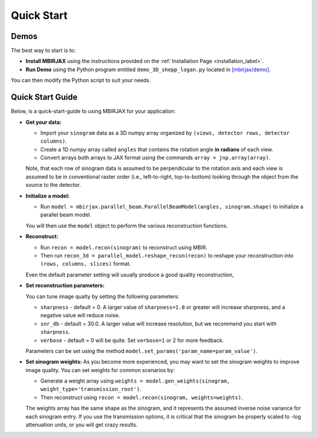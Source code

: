 ===========
Quick Start
===========

Demos
~~~~~


The best way to start is to:

- **Install MBIRJAX** using the instructions provided on the :ref:`Installation Page <installation_label>`.

- **Run Demo** using the Python program entitled ``demo_3D_shepp_logan.py`` located in `[mbirjax/demo] <https://github.com/cabouman/mbirjax/tree/main/demo>`__.

You can then modify the Python script to suit your needs.

Quick Start Guide
~~~~~~~~~~~~~~~~~

Below, is a quick-start-guide to using MBIRJAX for your application:

- **Get your data:**

  - Import your ``sinogram`` data as a 3D numpy array organized by ``(views, detector rows, detector columns)``.

  - Create a 1D numpy array called ``angles`` that contains the rotation angle **in radians** of each view.

  - Convert arrays both arrays to JAX format using the commands ``array = jnp.array(array)``.

  Note, that each row of sinogram data is assumed to be perpendicular to the rotation axis and each view is assumed to be in conventional raster order (i.e., left-to-right, top-to-bottom) looking through the object from the source to the detector.


- **Initialize a model:**

  - Run ``model = mbirjax.parallel_beam.ParallelBeamModel(angles, sinogram.shape)`` to initialize a parallel beam model.

  You will then use the ``model`` object to perform the various reconstruction functions.


- **Reconstruct:**

  - Run ``recon = model.recon(sinogram)`` to reconstruct using MBIR.

  - Then run ``recon_3d = parallel_model.reshape_recon(recon)`` to reshape your reconstruction into ``(rows, columns, slices)`` format.

  Even the default parameter setting will usually produce a good quality reconstruction,


- **Set reconstruction parameters:**

  You can tune image qualty by setting the following parameters:

  - ``sharpness`` -  default = 0. A larger value of ``sharpness=1.0`` or greater will increase sharpness, and a negative value will reduce noise.
  - ``snr_db`` - default = 30.0. A larger value will increase resolution, but we recommend you start with ``sharpness``.
  - ``verbose`` - default = 0 will be quite. Set ``verbose=1`` or 2 for more feedback.

  Parameters can be set using the method ``model.set_params('param_name=param_value')``.

- **Set sinogram weights:**
  As you become more experienced, you may want to set the sinogram weights to improve image quality.
  You can set weights for common scenarios by:

  - Generate a weight array using ``weights = model.gen_weights(sinogram, weight_type='transmission_root')``.

  - Then reconstruct using ``recon = model.recon(sinogram, weights=weights)``.

  The weights array has the same shape as the sinogram, and it represents the assumed inverse noise variance for each sinogram entry.
  If you use the transmission options, it is critical that the sinogram be properly scaled to -log attenuation units, or you will get crazy results.

